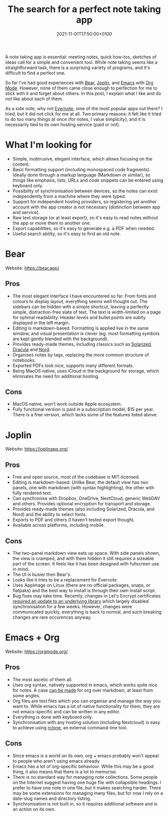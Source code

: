 #+title: The search for a perfect note taking app
#+layout: post
#+date: 2021-11-01T17:50:00+0100
#+tags[]: software
#+draft: false

A note taking app is essential: meeting notes, quick how-tos, sketches of ideas call for a simple and convenient tool.
While note taking seems like a straightforward task, there is a surprising variety of programs, and it's difficult to find a perfect one.

So far I've had good experiences with [[https://bear.app/][Bear]], [[https://joplinapp.org/][Joplin]], and [[https://www.gnu.org/software/emacs/][Emacs]] with [[https://orgmode.org/][Org Mode]].
However, none of them came close enough to perfection for me to stick with it and forget about others.
In this post, I explain what I like and do not like about each of them.

As a side note, why not [[https://evernote.com][Evernote]], ome of the most popular apps out there? I tried, but it did not click for me at all.
Two primary reasons: it felt like it tried to do too many things at once (for notes, I value simplicity), and it is necessarily tied to its own hosting service (paid or not).


* What I'm looking for
  - Simple, inobtrusive, elegant interface, which allows focusing on the content.
  - Basic formatting support (including monospaced code fragments).
    Ideally done through a markup language (Markdown or similar), so things like emphasis, lists, URLs and code snippets can be entered using keyboard only.
  - Possibility of synchronisation between devices, so the notes can exist independently from a machine where they were typed.
  - Support for independent hosting providers, so registering yet another account with the app creator is not necessary (distinction between app and service).
  - Raw text storage (or at least export), so it's easy to read notes without the app or move them to another one.
  - Export capabilities, so it's easy to generate e.g. a PDF when needed.
  - Useful search ability, so it's easy to find an old note.

* Bear

  Website: https://bear.app/

** Pros
   - The most elegant interface I have encountered so far.
     From fonts and colours to display layout, everything seems well thought out.
     The sidebars can be hidden with a simple shortcut, leaving a perfectly simple, distraction-free slate of text.
     The text is width-limited on a page for optimal readability.
     Header levels and bullet points are subtly displayed in the left margin.
   - Editing is markdown-based.
     Formatting is applied live in the same window, and visual presentation is clever (eg. most formatting symbols are kept gently blended with the background).
   - Provides ready-made themes, including classics such as [[https://ethanschoonover.com/solarized/][Solarized]], [[https://draculatheme.com/][Dracula]] and [[https://www.nordtheme.com/][Nord]].
   - Organises notes by tags, replacing the more common structure of notebooks.
   - Exported PDFs look nice, supports many different formats.
   - Being MacOS native, uses iCloud in the background for storage, which eliminates the need for additional hosting.

** Cons
   - MacOS native, won't work outside Apple ecosystem.
   - Fully functional version is paid in a subscription model, $15 per year.
     There is a free version, which lacks some of the features listed above.
     
* Joplin

  Website: https://joplinapp.org/

** Pros
   - Free and open source, most of the codebase is MIT-licensed.
   - Editing is markdown-based.
     Unlike Bear, the default view has two panels, one with markdown (with syntax highlighting), the other with fully rendered text.
   - Can synchronise with Dropbox, OneDrive, NextCloud, generic WebDAV and others.
     Provides optional encryption for transport and storage.
   - Provides ready-made themes (also including Solarized, Dracula, and Nord) and the ability to select fonts.
   - Exports to PDF and others (I haven't tested export though).
   - Available across platforms, including mobile.

** Cons
   - The two-panel markdown view eats up space.
     With side panels shown, the view is cramped, and with them hidden it still requires a sizeable part of the screen.
     It feels like it has been designed with fullscreen use in mind.
   - The UI is busier then Bear's.
   - Looks like it tries to be a replacement for Evernote.
   - Uses AppImage on Linux (there are no official packages, snaps, or flatpaks) and the best way to install is through their own install script.
   - Bug fixes may take time.
     Recently, changes in Let's Encrypt certificates [[https://discourse.joplinapp.org/t/letsencrypt-root-ca-certificate-expiration/20635][required an update to an underlying library]] which largely disabled synchronisation for a few weeks.
     However, changes were communicated quickly, everything is back to normal, and such breaking changes are rare occurences anyway.

* Emacs + Org

  Website: https://orgmode.org/

** Pros
   - The most ascetic of them all.
   - Uses org syntax, natively supported in emacs, which works quite nice for notes.
     A case [[https://karl-voit.at/2017/09/23/orgmode-as-markup-only/][can be made]] for org over markdown, at least from some angles.
   - Org files are text files which you can organise and manage the way you want to.
     While emacs has a lot of native functionality for them, they are not emacs-specific and can be written in any editor.
   - Everything is done with keyboard only.
   - Synchronisation with any hosting solution (including Nextcloud) is easy to achieve using [[https://rclone.org/][rclone]], an external command-line tool.

** Cons
   - Since emacs is a world on its own, org + emacs probably won't appeal to people who aren't using emacs already.
   - Emacs has a lot of org-specific behaviour.
     While this may be a good thing, it also means that there is a lot to memorise.
   - There is no standard way for managing note collections.
     Some people on the Internet suggest having one huge file with collapsible headings.
     I prefer to have one note in one file, but it makes searching harder.
     There may be some extensions for managing many files, but for now I rely on a date-slug names and directory listing.
   - Synchronisation is not built in, so it requires additional software and is an action on its own.
